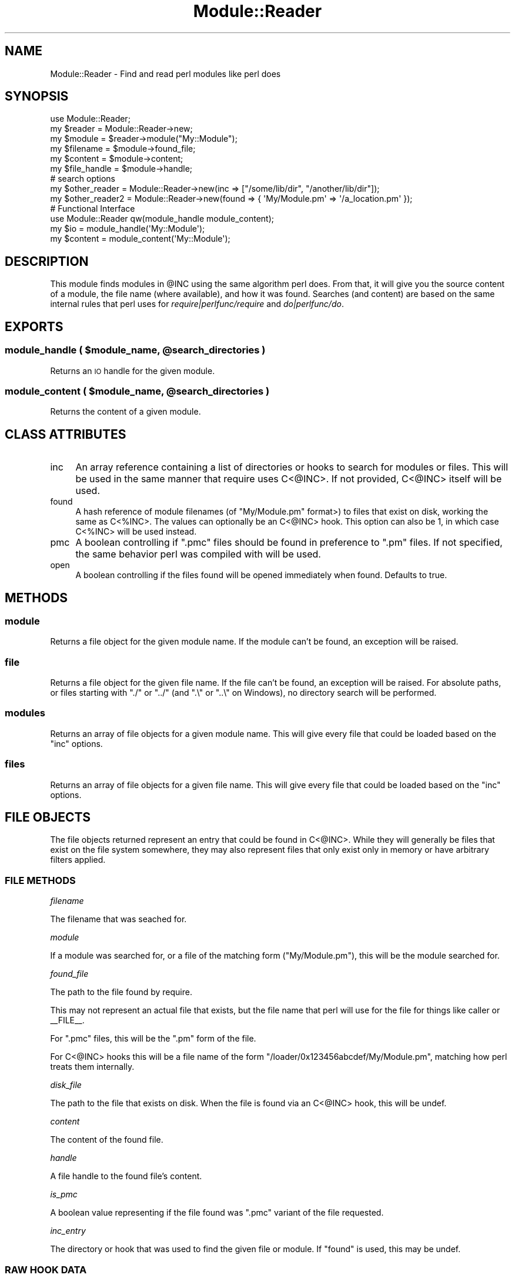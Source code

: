 .\" Automatically generated by Pod::Man 2.22 (Pod::Simple 3.13)
.\"
.\" Standard preamble:
.\" ========================================================================
.de Sp \" Vertical space (when we can't use .PP)
.if t .sp .5v
.if n .sp
..
.de Vb \" Begin verbatim text
.ft CW
.nf
.ne \\$1
..
.de Ve \" End verbatim text
.ft R
.fi
..
.\" Set up some character translations and predefined strings.  \*(-- will
.\" give an unbreakable dash, \*(PI will give pi, \*(L" will give a left
.\" double quote, and \*(R" will give a right double quote.  \*(C+ will
.\" give a nicer C++.  Capital omega is used to do unbreakable dashes and
.\" therefore won't be available.  \*(C` and \*(C' expand to `' in nroff,
.\" nothing in troff, for use with C<>.
.tr \(*W-
.ds C+ C\v'-.1v'\h'-1p'\s-2+\h'-1p'+\s0\v'.1v'\h'-1p'
.ie n \{\
.    ds -- \(*W-
.    ds PI pi
.    if (\n(.H=4u)&(1m=24u) .ds -- \(*W\h'-12u'\(*W\h'-12u'-\" diablo 10 pitch
.    if (\n(.H=4u)&(1m=20u) .ds -- \(*W\h'-12u'\(*W\h'-8u'-\"  diablo 12 pitch
.    ds L" ""
.    ds R" ""
.    ds C` ""
.    ds C' ""
'br\}
.el\{\
.    ds -- \|\(em\|
.    ds PI \(*p
.    ds L" ``
.    ds R" ''
'br\}
.\"
.\" Escape single quotes in literal strings from groff's Unicode transform.
.ie \n(.g .ds Aq \(aq
.el       .ds Aq '
.\"
.\" If the F register is turned on, we'll generate index entries on stderr for
.\" titles (.TH), headers (.SH), subsections (.SS), items (.Ip), and index
.\" entries marked with X<> in POD.  Of course, you'll have to process the
.\" output yourself in some meaningful fashion.
.ie \nF \{\
.    de IX
.    tm Index:\\$1\t\\n%\t"\\$2"
..
.    nr % 0
.    rr F
.\}
.el \{\
.    de IX
..
.\}
.\" ========================================================================
.\"
.IX Title "Module::Reader 3"
.TH Module::Reader 3 "2016-12-14" "perl v5.10.1" "User Contributed Perl Documentation"
.\" For nroff, turn off justification.  Always turn off hyphenation; it makes
.\" way too many mistakes in technical documents.
.if n .ad l
.nh
.SH "NAME"
Module::Reader \- Find and read perl modules like perl does
.SH "SYNOPSIS"
.IX Header "SYNOPSIS"
.Vb 1
\&  use Module::Reader;
\&
\&  my $reader      = Module::Reader\->new;
\&  my $module      = $reader\->module("My::Module");
\&  my $filename    = $module\->found_file;
\&  my $content     = $module\->content;
\&  my $file_handle = $module\->handle;
\&
\&  # search options
\&  my $other_reader = Module::Reader\->new(inc => ["/some/lib/dir", "/another/lib/dir"]);
\&  my $other_reader2 = Module::Reader\->new(found => { \*(AqMy/Module.pm\*(Aq => \*(Aq/a_location.pm\*(Aq });
\&
\&  # Functional Interface
\&  use Module::Reader qw(module_handle module_content);
\&  my $io = module_handle(\*(AqMy::Module\*(Aq);
\&  my $content = module_content(\*(AqMy::Module\*(Aq);
.Ve
.SH "DESCRIPTION"
.IX Header "DESCRIPTION"
This module finds modules in \f(CW@INC\fR using the same algorithm perl does.  From
that, it will give you the source content of a module, the file name (where
available), and how it was found.  Searches (and content) are based on the same
internal rules that perl uses for \fIrequire|perlfunc/require\fR and
\&\fIdo|perlfunc/do\fR.
.SH "EXPORTS"
.IX Header "EXPORTS"
.ie n .SS "module_handle ( $module_name, @search_directories )"
.el .SS "module_handle ( \f(CW$module_name\fP, \f(CW@search_directories\fP )"
.IX Subsection "module_handle ( $module_name, @search_directories )"
Returns an \s-1IO\s0 handle for the given module.
.ie n .SS "module_content ( $module_name, @search_directories )"
.el .SS "module_content ( \f(CW$module_name\fP, \f(CW@search_directories\fP )"
.IX Subsection "module_content ( $module_name, @search_directories )"
Returns the content of a given module.
.SH "CLASS ATTRIBUTES"
.IX Header "CLASS ATTRIBUTES"
.IP "inc" 4
.IX Item "inc"
An array reference containing a list of directories or hooks to search for
modules or files.  This will be used in the same manner that
require uses C<@INC>.  If not provided,
C<@INC> itself will be used.
.IP "found" 4
.IX Item "found"
A hash reference of module filenames (of \f(CW\*(C`My/Module.pm\*(C'\fR format>) to files that
exist on disk, working the same as C<%INC>.  The values can
optionally be an C<@INC> hook.  This option can also be
1, in which case C<%INC> will be used instead.
.IP "pmc" 4
.IX Item "pmc"
A boolean controlling if \f(CW\*(C`.pmc\*(C'\fR files should be found in preference to \f(CW\*(C`.pm\*(C'\fR
files.  If not specified, the same behavior perl was compiled with will be used.
.IP "open" 4
.IX Item "open"
A boolean controlling if the files found will be opened immediately when found.
Defaults to true.
.SH "METHODS"
.IX Header "METHODS"
.SS "module"
.IX Subsection "module"
Returns a file object for the given module name.  If the module
can't be found, an exception will be raised.
.SS "file"
.IX Subsection "file"
Returns a file object for the given file name.  If the file
can't be found, an exception will be raised.  For absolute paths, or files
starting with \f(CW\*(C`./\*(C'\fR or \f(CW\*(C`../\*(C'\fR (and \f(CW\*(C`.\e\*(C'\fR or \f(CW\*(C`..\e\*(C'\fR on Windows), no directory
search will be performed.
.SS "modules"
.IX Subsection "modules"
Returns an array of file objects for a given module name.  This
will give every file that could be loaded based on the \*(L"inc\*(R" options.
.SS "files"
.IX Subsection "files"
Returns an array of file objects for a given file name.  This
will give every file that could be loaded based on the \*(L"inc\*(R" options.
.SH "FILE OBJECTS"
.IX Header "FILE OBJECTS"
The file objects returned represent an entry that could be found in
C<@INC>.  While they will generally be files that exist on
the file system somewhere, they may also represent files that only exist only in
memory or have arbitrary filters applied.
.SS "\s-1FILE\s0 \s-1METHODS\s0"
.IX Subsection "FILE METHODS"
\fIfilename\fR
.IX Subsection "filename"
.PP
The filename that was seached for.
.PP
\fImodule\fR
.IX Subsection "module"
.PP
If a module was searched for, or a file of the matching form (\f(CW\*(C`My/Module.pm\*(C'\fR),
this will be the module searched for.
.PP
\fIfound_file\fR
.IX Subsection "found_file"
.PP
The path to the file found by require.
.PP
This may not represent an actual file that exists, but the file name that perl
will use for the file for things like caller or
_\|_FILE_\|_.
.PP
For \f(CW\*(C`.pmc\*(C'\fR files, this will be the \f(CW\*(C`.pm\*(C'\fR form of the file.
.PP
For C<@INC> hooks this will be a file name of the form
\&\f(CW\*(C`/loader/0x123456abcdef/My/Module.pm\*(C'\fR, matching how perl treats them internally.
.PP
\fIdisk_file\fR
.IX Subsection "disk_file"
.PP
The path to the file that exists on disk.  When the file is found via an
C<@INC> hook, this will be undef.
.PP
\fIcontent\fR
.IX Subsection "content"
.PP
The content of the found file.
.PP
\fIhandle\fR
.IX Subsection "handle"
.PP
A file handle to the found file's content.
.PP
\fIis_pmc\fR
.IX Subsection "is_pmc"
.PP
A boolean value representing if the file found was \f(CW\*(C`.pmc\*(C'\fR variant of the file
requested.
.PP
\fIinc_entry\fR
.IX Subsection "inc_entry"
.PP
The directory or hook that was used to find the given file
or module.  If \*(L"found\*(R" is used, this may be undef.
.SS "\s-1RAW\s0 \s-1HOOK\s0 \s-1DATA\s0"
.IX Subsection "RAW HOOK DATA"
File objects also have methods for the raw file handle and read callbacks used
to read a file.  Interacting with the handle or callback can impact the return
values of \*(L"content\*(R" and \*(L"handle\*(R", and vice versa.  It should generally be
avoided unless you are introspecting the \fIC<@INC> hooks|perlfunc/require\fR.
.PP
\fIraw_filehandle\fR
.IX Subsection "raw_filehandle"
.PP
The raw file handle to the file found.  This will be either a file handle to a
file found on disk, or something returned by an
\&\fIC<@INC> hook|perlfunc/require\fR.  The hook callback, if it exists, will not
be taken into account by this method.
.PP
\fIread_callback\fR
.IX Subsection "read_callback"
.PP
A callback used to read content, or modify a file handle from an \f(CW@INC\fR hook.
.PP
\fIread_callback_options\fR
.IX Subsection "read_callback_options"
.PP
An array reference of arguments to send to the read callback whem reading or
modifying content from a file handle.  Will contain either zero or one entries.
.SH "SEE ALSO"
.IX Header "SEE ALSO"
Numerous other modules attempt to do \f(CW@INC\fR searches similar to this module,
but no other module accurately represents how perl itself uses
C<@INC>.  Most don't match perl's behavior regarding
character and block devices, directories, or permissions.  Often, \f(CW\*(C`.pmc\*(C'\fR files
are not taken into account.
.PP
Some of these modules have other use cases.  The following comments are
primarily related to their ability to search \f(CW@INC\fR.
.IP "App::moduleswhere" 4
.IX Item "App::moduleswhere"
Only available as a command line utility.  Inaccurately gives the first file
found on disk in \f(CW@INC\fR.
.IP "App::whichpm" 4
.IX Item "App::whichpm"
Inaccurately gives the first file found on disk in \f(CW@INC\fR.
.IP "Class::Inspector" 4
.IX Item "Class::Inspector"
For unloaded modules, inaccurately checks if a module exists.
.IP "Module::Data" 4
.IX Item "Module::Data"
Same caveats as \*(L"Path::ScanINC\*(R".
.IP "Module::Filename" 4
.IX Item "Module::Filename"
Inaccurately gives the first file found on disk in \f(CW@INC\fR.
.IP "Module::Finder" 4
.IX Item "Module::Finder"
Inaccurately searches for \f(CW\*(C`.pm\*(C'\fR and \f(CW\*(C`.pmc\*(C'\fR files in subdirectories of \f(CW@INC\fR.
.IP "Module::Info" 4
.IX Item "Module::Info"
Inaccurately searches \f(CW@INC\fR for files and gives inaccurate information for the
files that it finds.
.IP "Module::Locate" 4
.IX Item "Module::Locate"
Innacurately searches \f(CW@INC\fR for matching files.  Attempts to handle hooks, but
handles most cases wrong.
.IP "Module::Mapper" 4
.IX Item "Module::Mapper"
Searches for \f(CW\*(C`.pm\*(C'\fR and \f(CW\*(C`.pod\*(C'\fR files in relatively unpredictable fashion,
based usually on the current directory.  Optionally, can inaccurately scan
\&\f(CW@INC\fR.
.IP "Module::Metadata" 4
.IX Item "Module::Metadata"
Primarily designed as a version number extractor.  Meant to find files on disk,
avoiding the nuance involved in perl's file loading.
.IP "Module::Path" 4
.IX Item "Module::Path"
Inaccurately gives the first file found on disk in \f(CW@INC\fR.
.IP "Module::Util" 4
.IX Item "Module::Util"
Inaccurately searches for modules, ignoring \f(CW@INC\fR hooks.
.IP "Path::ScanINC" 4
.IX Item "Path::ScanINC"
Inaccurately searches for files, with confusing output for \f(CW@INC\fR hooks.
.IP "Pod::Perldoc" 4
.IX Item "Pod::Perldoc"
Primarily meant for searching for related documentation.  Finds related module
files, or sometimes \f(CW\*(C`.pod\*(C'\fR files.  Unpredictable search path.
.SH "AUTHOR"
.IX Header "AUTHOR"
haarg \- Graham Knop (cpan:HAARG) <haarg@haarg.org>
.SS "\s-1CONTRIBUTORS\s0"
.IX Subsection "CONTRIBUTORS"
None yet.
.SH "COPYRIGHT"
.IX Header "COPYRIGHT"
Copyright (c) 2013 the Module::Reader \*(L"\s-1AUTHOR\s0\*(R" and \*(L"\s-1CONTRIBUTORS\s0\*(R"
as listed above.
.SH "LICENSE"
.IX Header "LICENSE"
This library is free software and may be distributed under the same terms
as perl itself.
